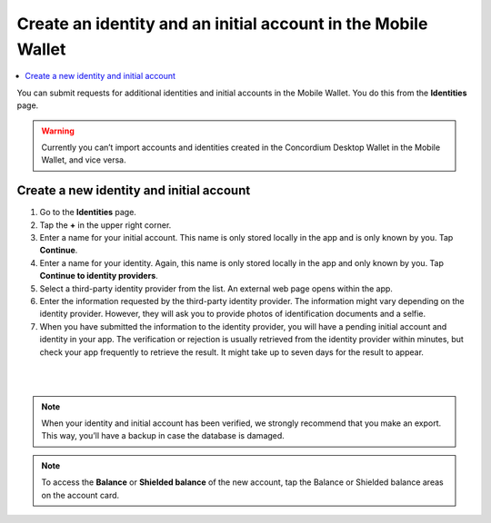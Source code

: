 .. _create-identity:

==============================================================
Create an identity and an initial account in the Mobile Wallet
==============================================================

.. contents::
   :local:
   :backlinks: none

You can submit requests for additional identities and initial accounts in the Mobile Wallet. You do this from the **Identities** page.

.. Warning::
   Currently you can’t import accounts and identities created in the Concordium Desktop Wallet in the Mobile Wallet, and vice versa.

Create a new identity and initial account
=========================================

#. Go to the **Identities** page.

#. Tap the **+** in the upper right corner.

#. Enter a name for your initial account. This name is only stored locally in the app and is only known by you. Tap **Continue**.

#. Enter a name for your identity. Again, this name is only stored locally in the app and only known by you. Tap **Continue to identity providers**.

#. Select a third-party identity provider from the list. An external web page opens within the app.

#. Enter the information requested by the third-party identity provider.  The information might vary depending on the identity provider. However, they will ask you to provide photos of identification documents and a selfie.

#. When you have submitted the information to the identity provider, you will have a pending initial account and identity in your app. The verification or rejection is usually retrieved from the identity provider within minutes, but check your app frequently to retrieve the result. It might take up to seven days for the result to appear.

|

.. image:: ../images/mobile-wallet/MW10.png
      :width: 25%
.. image:: ../images/mobile-wallet/MW11.png
      :width: 25%
.. image:: ../images/mobile-wallet/MW12.png
      :width: 25%

|

.. Note::
   When your identity and initial account has been verified, we strongly recommend that you make an export. This way, you’ll have a backup in case the database is damaged.

.. Note::
   To access the **Balance** or **Shielded balance** of the new account, tap the Balance or Shielded balance areas on the account card.
